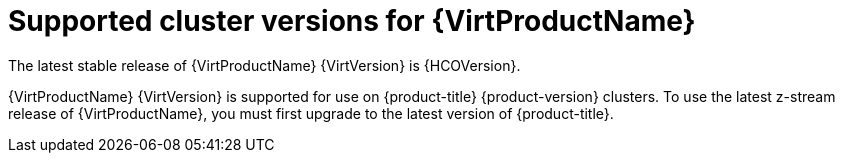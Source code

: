 // Module included in the following assemblies:
//
// * virt/about_virt/about-virt.adoc
// * virt/virt_release_notes/virt-4-9-release-notes.adoc

[id="virt-supported-cluster-version_{context}"]
= Supported cluster versions for {VirtProductName}

The latest stable release of {VirtProductName} {VirtVersion} is {HCOVersion}.

{VirtProductName} {VirtVersion} is supported for use on {product-title} {product-version} clusters. To use the latest z-stream release of {VirtProductName}, you must first upgrade to the latest version of {product-title}.

ifdef::openshift-rosa,openshift-rosa-hcp[]
[NOTE]
====
{VirtProductName} is currently available on x86-64 CPUs. Arm-based nodes are not yet supported.
====
endif::openshift-rosa,openshift-rosa-hcp[]